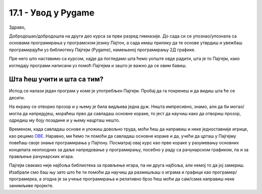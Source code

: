17.1 - Увод у Pygame
====================

Здраво,

Добродошao/добродошлa на други део курса за први разред гимназије. До сада си се упознао/упознала са основама програмирања у програмском језику Пајтон, а сада имаш прилику да те основе утврдиш и увежбаш програмирајући уз библиотеку Пајгејм (Pygame), намењеној програмирању 2Д графике.  

Пре него што наставимо са курсом, хајде да погледамо шта ћемо уопште овде радити, шта је то Пајгејм, како изгледају програми написани уз помоћ Пајгејма и зашто је важно да се овим бавиш. 

Шта ћеш учити и шта са тим?
---------------------------

Испод се налази један програм у коме је употребљен Пајгејм. Пробај да га покренеш и да видиш шта ће се десити.

.. activecode:: pygame_osnovni_primer_dogadjaji_pygamebg
   :nocodelens:
   :enablecopy:
   :modaloutput: 

  
   import pygame as pg
   import pygamebg
   (sirina, visina) = (400, 400)
   prozor = pygamebg.open_window(sirina, visina, "Pygame")
   prozor.fill(pg.Color("white"))  
   pg.draw.line(prozor, pg.Color("black"), (100, 100), (300, 300), 5)
   pygamebg.wait_loop()

На екрану се отворио прозор и у њему је била видљива једна дуж. Ништа импресивно, знамо, али да би могао/могла да напредујеш, мораћеш прво да савладаш основне кораке, то јест да научиш како да отвориш прозор, одредиш му боју позадине и у њему нацрташ нешто. 

Временом, када савладаш основе и уложиш довољно труда, моћи ћеш да направиш и неке једноставније игрице, као рецимо `ОВЕ <https://petlja.org/biblioteka/r/lekcije/pygame-prirucnik-gim/igre-toctree>`__. Наравно, ми ћемо ти помоћи да савладаш основне кораке и да, учећи да црташ у Пајгејму повећаш своје знање програмирања у Пајтону. Посматрај овај курс као прве кораке у разумевању основних концепата неопходних за даље напредовање у програмирању, посебно у раду са рачунарском графиком, па и за прављење рачунарских игара. 

Пајгејм свакако није најбоља библиотека за прављење игара, па ни друга најбоља, али немој то да јој замериш. Изабрали смо баш њу зато што ће ти помоћи да научиш да размишљаш о играма и графици као програмер/програмерка, а згодна је за учење програмирања и релативно брзо ћеш моћи да сам/сама направиш неке занимљиве пројекте. 

.. reveal:: napomena_podsetnik
   :showtitle: Подсетник
   :hidetitle: Сакриј прозор

   .. infonote:: Подсетник
      
      Иако користимо посебну библиотеку, и даље програмирамо у програмском језику Пајтон - све оно са чиме си се сусрео/сусрела у првом делу курса је и даље важно - аритметика, наредбе (``if``, ``if-else``, ``if-elif-else``, ``for``, ``while``), функције тј. процедуре (оне уграђене попут ``min`` или ``abs`` и оне које ти дефинишеш помоћу ``def``), листе (попут ``[1, 2, 3]``), ниске тј. стрингови (``"Zdravo"`` тј. ``'Zdravo'``), уређени парови и торке (попут ``(3, 4)``), речници (попут ``{"Pera": 5, "Ana": 4}``) и слично. Ако ниси сигуран/сигурна у своје познавање било кога од тих појмова, требало би да их обновиш, што брзо можеш да урадиш помоћу нашег `Синтаксног подсетника за Пајтон <https://petljamediastorage.blob.core.windows.net/root/Media/Default/Help/cheatsheet.pdf>`__, а, ако имаш више времена или потребу да нешто детаљније прођеш, слободно се врати на први део овог курса. 




